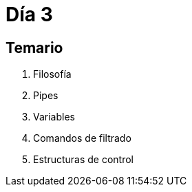 = Día 3

:table-caption: Tabla
:figure-caption: Figura


[#temario]
== Temario

. Filosofía
. Pipes
. Variables
. Comandos de filtrado
. Estructuras de control